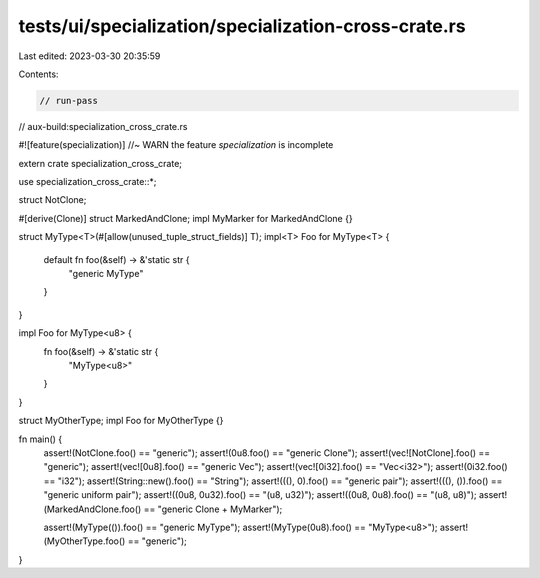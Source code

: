 tests/ui/specialization/specialization-cross-crate.rs
=====================================================

Last edited: 2023-03-30 20:35:59

Contents:

.. code-block:: rs

    // run-pass

// aux-build:specialization_cross_crate.rs

#![feature(specialization)] //~ WARN the feature `specialization` is incomplete

extern crate specialization_cross_crate;

use specialization_cross_crate::*;

struct NotClone;

#[derive(Clone)]
struct MarkedAndClone;
impl MyMarker for MarkedAndClone {}

struct MyType<T>(#[allow(unused_tuple_struct_fields)] T);
impl<T> Foo for MyType<T> {
    default fn foo(&self) -> &'static str {
        "generic MyType"
    }
}

impl Foo for MyType<u8> {
    fn foo(&self) -> &'static str {
        "MyType<u8>"
    }
}

struct MyOtherType;
impl Foo for MyOtherType {}

fn  main() {
    assert!(NotClone.foo() == "generic");
    assert!(0u8.foo() == "generic Clone");
    assert!(vec![NotClone].foo() == "generic");
    assert!(vec![0u8].foo() == "generic Vec");
    assert!(vec![0i32].foo() == "Vec<i32>");
    assert!(0i32.foo() == "i32");
    assert!(String::new().foo() == "String");
    assert!(((), 0).foo() == "generic pair");
    assert!(((), ()).foo() == "generic uniform pair");
    assert!((0u8, 0u32).foo() == "(u8, u32)");
    assert!((0u8, 0u8).foo() == "(u8, u8)");
    assert!(MarkedAndClone.foo() == "generic Clone + MyMarker");

    assert!(MyType(()).foo() == "generic MyType");
    assert!(MyType(0u8).foo() == "MyType<u8>");
    assert!(MyOtherType.foo() == "generic");
}


